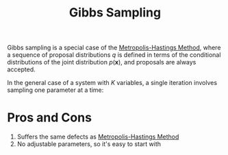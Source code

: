 :PROPERTIES:
:ID:       7b2a4732-4714-4ac6-bbbe-ac89981e74d5
:END:
#+title: Gibbs Sampling

Gibbs sampling is a special case of the [[id:a3f99d16-a138-41c8-95ed-1d2db58bf4ef][Metropolis-Hastings Method]],
where a sequence of proposal distributions $q$ is defined in terms of
the conditional distributions of the joint distribution
$p(\mathbf{x})$, and proposals are always accepted.

In the general case of a system with $K$ variables, a single iteration
involves sampling one parameter at a time:

\begin{equation}
\begin{array}{l}{x_{1}^{(t+1)} \sim P\left(x_{1} | x_{2}^{(t)}, x_{3}^{(t)}, \ldots, x_{K}^{(t)}\right)} \\ {x_{2}^{(t+1)} \sim P\left(x_{2} | x_{1}^{(t+1)}, x_{3}^{(t)}, \ldots, x_{K}^{(t)}\right)} \\ {x_{3}^{(t+1)} \sim P\left(x_{3} | x_{1}^{(t+1)}, x_{2}^{(t+1)}, \ldots, x_{K}^{(t)}\right), \text { etc. }}\end{array}
\end{equation}

* Pros and Cons
1. Suffers the same defects as [[id:a3f99d16-a138-41c8-95ed-1d2db58bf4ef][Metropolis-Hastings Method]]
2. No adjustable parameters, so it's easy to start with

